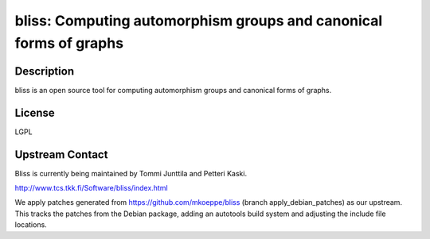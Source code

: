 bliss: Computing automorphism groups and canonical forms of graphs
==================================================================

Description
-----------

bliss is an open source tool for computing automorphism groups and
canonical forms of graphs.

License
-------

LGPL


Upstream Contact
----------------

Bliss is currently being maintained by Tommi Junttila and Petteri Kaski.

http://www.tcs.tkk.fi/Software/bliss/index.html

We apply patches generated from https://github.com/mkoeppe/bliss (branch
apply_debian_patches) as our upstream. This tracks the patches from the
Debian package, adding an autotools build system and adjusting the
include file locations.
